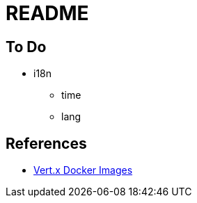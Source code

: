 = README


== To Do

* i18n
  - time
  - lang

== References

* https://github.com/vert-x3/vertx-stack/blob/master/stack-docker/src/main/asciidoc/index.adoc[Vert.x Docker Images]
